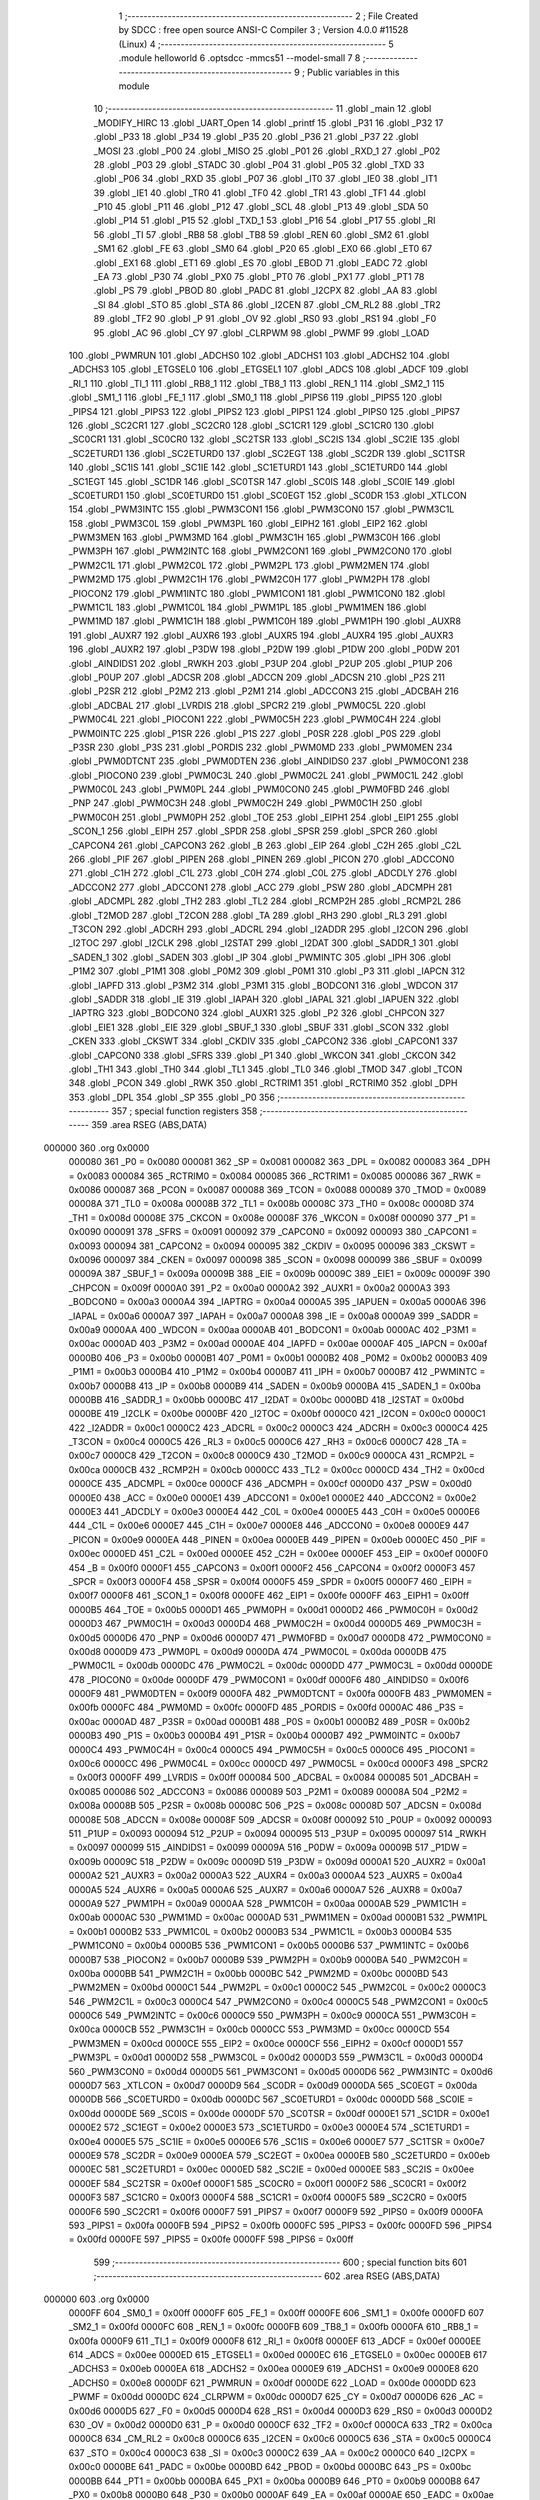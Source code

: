                                       1 ;--------------------------------------------------------
                                      2 ; File Created by SDCC : free open source ANSI-C Compiler
                                      3 ; Version 4.0.0 #11528 (Linux)
                                      4 ;--------------------------------------------------------
                                      5 	.module helloworld
                                      6 	.optsdcc -mmcs51 --model-small
                                      7 	
                                      8 ;--------------------------------------------------------
                                      9 ; Public variables in this module
                                     10 ;--------------------------------------------------------
                                     11 	.globl _main
                                     12 	.globl _MODIFY_HIRC
                                     13 	.globl _UART_Open
                                     14 	.globl _printf
                                     15 	.globl _P31
                                     16 	.globl _P32
                                     17 	.globl _P33
                                     18 	.globl _P34
                                     19 	.globl _P35
                                     20 	.globl _P36
                                     21 	.globl _P37
                                     22 	.globl _MOSI
                                     23 	.globl _P00
                                     24 	.globl _MISO
                                     25 	.globl _P01
                                     26 	.globl _RXD_1
                                     27 	.globl _P02
                                     28 	.globl _P03
                                     29 	.globl _STADC
                                     30 	.globl _P04
                                     31 	.globl _P05
                                     32 	.globl _TXD
                                     33 	.globl _P06
                                     34 	.globl _RXD
                                     35 	.globl _P07
                                     36 	.globl _IT0
                                     37 	.globl _IE0
                                     38 	.globl _IT1
                                     39 	.globl _IE1
                                     40 	.globl _TR0
                                     41 	.globl _TF0
                                     42 	.globl _TR1
                                     43 	.globl _TF1
                                     44 	.globl _P10
                                     45 	.globl _P11
                                     46 	.globl _P12
                                     47 	.globl _SCL
                                     48 	.globl _P13
                                     49 	.globl _SDA
                                     50 	.globl _P14
                                     51 	.globl _P15
                                     52 	.globl _TXD_1
                                     53 	.globl _P16
                                     54 	.globl _P17
                                     55 	.globl _RI
                                     56 	.globl _TI
                                     57 	.globl _RB8
                                     58 	.globl _TB8
                                     59 	.globl _REN
                                     60 	.globl _SM2
                                     61 	.globl _SM1
                                     62 	.globl _FE
                                     63 	.globl _SM0
                                     64 	.globl _P20
                                     65 	.globl _EX0
                                     66 	.globl _ET0
                                     67 	.globl _EX1
                                     68 	.globl _ET1
                                     69 	.globl _ES
                                     70 	.globl _EBOD
                                     71 	.globl _EADC
                                     72 	.globl _EA
                                     73 	.globl _P30
                                     74 	.globl _PX0
                                     75 	.globl _PT0
                                     76 	.globl _PX1
                                     77 	.globl _PT1
                                     78 	.globl _PS
                                     79 	.globl _PBOD
                                     80 	.globl _PADC
                                     81 	.globl _I2CPX
                                     82 	.globl _AA
                                     83 	.globl _SI
                                     84 	.globl _STO
                                     85 	.globl _STA
                                     86 	.globl _I2CEN
                                     87 	.globl _CM_RL2
                                     88 	.globl _TR2
                                     89 	.globl _TF2
                                     90 	.globl _P
                                     91 	.globl _OV
                                     92 	.globl _RS0
                                     93 	.globl _RS1
                                     94 	.globl _F0
                                     95 	.globl _AC
                                     96 	.globl _CY
                                     97 	.globl _CLRPWM
                                     98 	.globl _PWMF
                                     99 	.globl _LOAD
                                    100 	.globl _PWMRUN
                                    101 	.globl _ADCHS0
                                    102 	.globl _ADCHS1
                                    103 	.globl _ADCHS2
                                    104 	.globl _ADCHS3
                                    105 	.globl _ETGSEL0
                                    106 	.globl _ETGSEL1
                                    107 	.globl _ADCS
                                    108 	.globl _ADCF
                                    109 	.globl _RI_1
                                    110 	.globl _TI_1
                                    111 	.globl _RB8_1
                                    112 	.globl _TB8_1
                                    113 	.globl _REN_1
                                    114 	.globl _SM2_1
                                    115 	.globl _SM1_1
                                    116 	.globl _FE_1
                                    117 	.globl _SM0_1
                                    118 	.globl _PIPS6
                                    119 	.globl _PIPS5
                                    120 	.globl _PIPS4
                                    121 	.globl _PIPS3
                                    122 	.globl _PIPS2
                                    123 	.globl _PIPS1
                                    124 	.globl _PIPS0
                                    125 	.globl _PIPS7
                                    126 	.globl _SC2CR1
                                    127 	.globl _SC2CR0
                                    128 	.globl _SC1CR1
                                    129 	.globl _SC1CR0
                                    130 	.globl _SC0CR1
                                    131 	.globl _SC0CR0
                                    132 	.globl _SC2TSR
                                    133 	.globl _SC2IS
                                    134 	.globl _SC2IE
                                    135 	.globl _SC2ETURD1
                                    136 	.globl _SC2ETURD0
                                    137 	.globl _SC2EGT
                                    138 	.globl _SC2DR
                                    139 	.globl _SC1TSR
                                    140 	.globl _SC1IS
                                    141 	.globl _SC1IE
                                    142 	.globl _SC1ETURD1
                                    143 	.globl _SC1ETURD0
                                    144 	.globl _SC1EGT
                                    145 	.globl _SC1DR
                                    146 	.globl _SC0TSR
                                    147 	.globl _SC0IS
                                    148 	.globl _SC0IE
                                    149 	.globl _SC0ETURD1
                                    150 	.globl _SC0ETURD0
                                    151 	.globl _SC0EGT
                                    152 	.globl _SC0DR
                                    153 	.globl _XTLCON
                                    154 	.globl _PWM3INTC
                                    155 	.globl _PWM3CON1
                                    156 	.globl _PWM3CON0
                                    157 	.globl _PWM3C1L
                                    158 	.globl _PWM3C0L
                                    159 	.globl _PWM3PL
                                    160 	.globl _EIPH2
                                    161 	.globl _EIP2
                                    162 	.globl _PWM3MEN
                                    163 	.globl _PWM3MD
                                    164 	.globl _PWM3C1H
                                    165 	.globl _PWM3C0H
                                    166 	.globl _PWM3PH
                                    167 	.globl _PWM2INTC
                                    168 	.globl _PWM2CON1
                                    169 	.globl _PWM2CON0
                                    170 	.globl _PWM2C1L
                                    171 	.globl _PWM2C0L
                                    172 	.globl _PWM2PL
                                    173 	.globl _PWM2MEN
                                    174 	.globl _PWM2MD
                                    175 	.globl _PWM2C1H
                                    176 	.globl _PWM2C0H
                                    177 	.globl _PWM2PH
                                    178 	.globl _PIOCON2
                                    179 	.globl _PWM1INTC
                                    180 	.globl _PWM1CON1
                                    181 	.globl _PWM1CON0
                                    182 	.globl _PWM1C1L
                                    183 	.globl _PWM1C0L
                                    184 	.globl _PWM1PL
                                    185 	.globl _PWM1MEN
                                    186 	.globl _PWM1MD
                                    187 	.globl _PWM1C1H
                                    188 	.globl _PWM1C0H
                                    189 	.globl _PWM1PH
                                    190 	.globl _AUXR8
                                    191 	.globl _AUXR7
                                    192 	.globl _AUXR6
                                    193 	.globl _AUXR5
                                    194 	.globl _AUXR4
                                    195 	.globl _AUXR3
                                    196 	.globl _AUXR2
                                    197 	.globl _P3DW
                                    198 	.globl _P2DW
                                    199 	.globl _P1DW
                                    200 	.globl _P0DW
                                    201 	.globl _AINDIDS1
                                    202 	.globl _RWKH
                                    203 	.globl _P3UP
                                    204 	.globl _P2UP
                                    205 	.globl _P1UP
                                    206 	.globl _P0UP
                                    207 	.globl _ADCSR
                                    208 	.globl _ADCCN
                                    209 	.globl _ADCSN
                                    210 	.globl _P2S
                                    211 	.globl _P2SR
                                    212 	.globl _P2M2
                                    213 	.globl _P2M1
                                    214 	.globl _ADCCON3
                                    215 	.globl _ADCBAH
                                    216 	.globl _ADCBAL
                                    217 	.globl _LVRDIS
                                    218 	.globl _SPCR2
                                    219 	.globl _PWM0C5L
                                    220 	.globl _PWM0C4L
                                    221 	.globl _PIOCON1
                                    222 	.globl _PWM0C5H
                                    223 	.globl _PWM0C4H
                                    224 	.globl _PWM0INTC
                                    225 	.globl _P1SR
                                    226 	.globl _P1S
                                    227 	.globl _P0SR
                                    228 	.globl _P0S
                                    229 	.globl _P3SR
                                    230 	.globl _P3S
                                    231 	.globl _PORDIS
                                    232 	.globl _PWM0MD
                                    233 	.globl _PWM0MEN
                                    234 	.globl _PWM0DTCNT
                                    235 	.globl _PWM0DTEN
                                    236 	.globl _AINDIDS0
                                    237 	.globl _PWM0CON1
                                    238 	.globl _PIOCON0
                                    239 	.globl _PWM0C3L
                                    240 	.globl _PWM0C2L
                                    241 	.globl _PWM0C1L
                                    242 	.globl _PWM0C0L
                                    243 	.globl _PWM0PL
                                    244 	.globl _PWM0CON0
                                    245 	.globl _PWM0FBD
                                    246 	.globl _PNP
                                    247 	.globl _PWM0C3H
                                    248 	.globl _PWM0C2H
                                    249 	.globl _PWM0C1H
                                    250 	.globl _PWM0C0H
                                    251 	.globl _PWM0PH
                                    252 	.globl _TOE
                                    253 	.globl _EIPH1
                                    254 	.globl _EIP1
                                    255 	.globl _SCON_1
                                    256 	.globl _EIPH
                                    257 	.globl _SPDR
                                    258 	.globl _SPSR
                                    259 	.globl _SPCR
                                    260 	.globl _CAPCON4
                                    261 	.globl _CAPCON3
                                    262 	.globl _B
                                    263 	.globl _EIP
                                    264 	.globl _C2H
                                    265 	.globl _C2L
                                    266 	.globl _PIF
                                    267 	.globl _PIPEN
                                    268 	.globl _PINEN
                                    269 	.globl _PICON
                                    270 	.globl _ADCCON0
                                    271 	.globl _C1H
                                    272 	.globl _C1L
                                    273 	.globl _C0H
                                    274 	.globl _C0L
                                    275 	.globl _ADCDLY
                                    276 	.globl _ADCCON2
                                    277 	.globl _ADCCON1
                                    278 	.globl _ACC
                                    279 	.globl _PSW
                                    280 	.globl _ADCMPH
                                    281 	.globl _ADCMPL
                                    282 	.globl _TH2
                                    283 	.globl _TL2
                                    284 	.globl _RCMP2H
                                    285 	.globl _RCMP2L
                                    286 	.globl _T2MOD
                                    287 	.globl _T2CON
                                    288 	.globl _TA
                                    289 	.globl _RH3
                                    290 	.globl _RL3
                                    291 	.globl _T3CON
                                    292 	.globl _ADCRH
                                    293 	.globl _ADCRL
                                    294 	.globl _I2ADDR
                                    295 	.globl _I2CON
                                    296 	.globl _I2TOC
                                    297 	.globl _I2CLK
                                    298 	.globl _I2STAT
                                    299 	.globl _I2DAT
                                    300 	.globl _SADDR_1
                                    301 	.globl _SADEN_1
                                    302 	.globl _SADEN
                                    303 	.globl _IP
                                    304 	.globl _PWMINTC
                                    305 	.globl _IPH
                                    306 	.globl _P1M2
                                    307 	.globl _P1M1
                                    308 	.globl _P0M2
                                    309 	.globl _P0M1
                                    310 	.globl _P3
                                    311 	.globl _IAPCN
                                    312 	.globl _IAPFD
                                    313 	.globl _P3M2
                                    314 	.globl _P3M1
                                    315 	.globl _BODCON1
                                    316 	.globl _WDCON
                                    317 	.globl _SADDR
                                    318 	.globl _IE
                                    319 	.globl _IAPAH
                                    320 	.globl _IAPAL
                                    321 	.globl _IAPUEN
                                    322 	.globl _IAPTRG
                                    323 	.globl _BODCON0
                                    324 	.globl _AUXR1
                                    325 	.globl _P2
                                    326 	.globl _CHPCON
                                    327 	.globl _EIE1
                                    328 	.globl _EIE
                                    329 	.globl _SBUF_1
                                    330 	.globl _SBUF
                                    331 	.globl _SCON
                                    332 	.globl _CKEN
                                    333 	.globl _CKSWT
                                    334 	.globl _CKDIV
                                    335 	.globl _CAPCON2
                                    336 	.globl _CAPCON1
                                    337 	.globl _CAPCON0
                                    338 	.globl _SFRS
                                    339 	.globl _P1
                                    340 	.globl _WKCON
                                    341 	.globl _CKCON
                                    342 	.globl _TH1
                                    343 	.globl _TH0
                                    344 	.globl _TL1
                                    345 	.globl _TL0
                                    346 	.globl _TMOD
                                    347 	.globl _TCON
                                    348 	.globl _PCON
                                    349 	.globl _RWK
                                    350 	.globl _RCTRIM1
                                    351 	.globl _RCTRIM0
                                    352 	.globl _DPH
                                    353 	.globl _DPL
                                    354 	.globl _SP
                                    355 	.globl _P0
                                    356 ;--------------------------------------------------------
                                    357 ; special function registers
                                    358 ;--------------------------------------------------------
                                    359 	.area RSEG    (ABS,DATA)
      000000                        360 	.org 0x0000
                           000080   361 _P0	=	0x0080
                           000081   362 _SP	=	0x0081
                           000082   363 _DPL	=	0x0082
                           000083   364 _DPH	=	0x0083
                           000084   365 _RCTRIM0	=	0x0084
                           000085   366 _RCTRIM1	=	0x0085
                           000086   367 _RWK	=	0x0086
                           000087   368 _PCON	=	0x0087
                           000088   369 _TCON	=	0x0088
                           000089   370 _TMOD	=	0x0089
                           00008A   371 _TL0	=	0x008a
                           00008B   372 _TL1	=	0x008b
                           00008C   373 _TH0	=	0x008c
                           00008D   374 _TH1	=	0x008d
                           00008E   375 _CKCON	=	0x008e
                           00008F   376 _WKCON	=	0x008f
                           000090   377 _P1	=	0x0090
                           000091   378 _SFRS	=	0x0091
                           000092   379 _CAPCON0	=	0x0092
                           000093   380 _CAPCON1	=	0x0093
                           000094   381 _CAPCON2	=	0x0094
                           000095   382 _CKDIV	=	0x0095
                           000096   383 _CKSWT	=	0x0096
                           000097   384 _CKEN	=	0x0097
                           000098   385 _SCON	=	0x0098
                           000099   386 _SBUF	=	0x0099
                           00009A   387 _SBUF_1	=	0x009a
                           00009B   388 _EIE	=	0x009b
                           00009C   389 _EIE1	=	0x009c
                           00009F   390 _CHPCON	=	0x009f
                           0000A0   391 _P2	=	0x00a0
                           0000A2   392 _AUXR1	=	0x00a2
                           0000A3   393 _BODCON0	=	0x00a3
                           0000A4   394 _IAPTRG	=	0x00a4
                           0000A5   395 _IAPUEN	=	0x00a5
                           0000A6   396 _IAPAL	=	0x00a6
                           0000A7   397 _IAPAH	=	0x00a7
                           0000A8   398 _IE	=	0x00a8
                           0000A9   399 _SADDR	=	0x00a9
                           0000AA   400 _WDCON	=	0x00aa
                           0000AB   401 _BODCON1	=	0x00ab
                           0000AC   402 _P3M1	=	0x00ac
                           0000AD   403 _P3M2	=	0x00ad
                           0000AE   404 _IAPFD	=	0x00ae
                           0000AF   405 _IAPCN	=	0x00af
                           0000B0   406 _P3	=	0x00b0
                           0000B1   407 _P0M1	=	0x00b1
                           0000B2   408 _P0M2	=	0x00b2
                           0000B3   409 _P1M1	=	0x00b3
                           0000B4   410 _P1M2	=	0x00b4
                           0000B7   411 _IPH	=	0x00b7
                           0000B7   412 _PWMINTC	=	0x00b7
                           0000B8   413 _IP	=	0x00b8
                           0000B9   414 _SADEN	=	0x00b9
                           0000BA   415 _SADEN_1	=	0x00ba
                           0000BB   416 _SADDR_1	=	0x00bb
                           0000BC   417 _I2DAT	=	0x00bc
                           0000BD   418 _I2STAT	=	0x00bd
                           0000BE   419 _I2CLK	=	0x00be
                           0000BF   420 _I2TOC	=	0x00bf
                           0000C0   421 _I2CON	=	0x00c0
                           0000C1   422 _I2ADDR	=	0x00c1
                           0000C2   423 _ADCRL	=	0x00c2
                           0000C3   424 _ADCRH	=	0x00c3
                           0000C4   425 _T3CON	=	0x00c4
                           0000C5   426 _RL3	=	0x00c5
                           0000C6   427 _RH3	=	0x00c6
                           0000C7   428 _TA	=	0x00c7
                           0000C8   429 _T2CON	=	0x00c8
                           0000C9   430 _T2MOD	=	0x00c9
                           0000CA   431 _RCMP2L	=	0x00ca
                           0000CB   432 _RCMP2H	=	0x00cb
                           0000CC   433 _TL2	=	0x00cc
                           0000CD   434 _TH2	=	0x00cd
                           0000CE   435 _ADCMPL	=	0x00ce
                           0000CF   436 _ADCMPH	=	0x00cf
                           0000D0   437 _PSW	=	0x00d0
                           0000E0   438 _ACC	=	0x00e0
                           0000E1   439 _ADCCON1	=	0x00e1
                           0000E2   440 _ADCCON2	=	0x00e2
                           0000E3   441 _ADCDLY	=	0x00e3
                           0000E4   442 _C0L	=	0x00e4
                           0000E5   443 _C0H	=	0x00e5
                           0000E6   444 _C1L	=	0x00e6
                           0000E7   445 _C1H	=	0x00e7
                           0000E8   446 _ADCCON0	=	0x00e8
                           0000E9   447 _PICON	=	0x00e9
                           0000EA   448 _PINEN	=	0x00ea
                           0000EB   449 _PIPEN	=	0x00eb
                           0000EC   450 _PIF	=	0x00ec
                           0000ED   451 _C2L	=	0x00ed
                           0000EE   452 _C2H	=	0x00ee
                           0000EF   453 _EIP	=	0x00ef
                           0000F0   454 _B	=	0x00f0
                           0000F1   455 _CAPCON3	=	0x00f1
                           0000F2   456 _CAPCON4	=	0x00f2
                           0000F3   457 _SPCR	=	0x00f3
                           0000F4   458 _SPSR	=	0x00f4
                           0000F5   459 _SPDR	=	0x00f5
                           0000F7   460 _EIPH	=	0x00f7
                           0000F8   461 _SCON_1	=	0x00f8
                           0000FE   462 _EIP1	=	0x00fe
                           0000FF   463 _EIPH1	=	0x00ff
                           0000B5   464 _TOE	=	0x00b5
                           0000D1   465 _PWM0PH	=	0x00d1
                           0000D2   466 _PWM0C0H	=	0x00d2
                           0000D3   467 _PWM0C1H	=	0x00d3
                           0000D4   468 _PWM0C2H	=	0x00d4
                           0000D5   469 _PWM0C3H	=	0x00d5
                           0000D6   470 _PNP	=	0x00d6
                           0000D7   471 _PWM0FBD	=	0x00d7
                           0000D8   472 _PWM0CON0	=	0x00d8
                           0000D9   473 _PWM0PL	=	0x00d9
                           0000DA   474 _PWM0C0L	=	0x00da
                           0000DB   475 _PWM0C1L	=	0x00db
                           0000DC   476 _PWM0C2L	=	0x00dc
                           0000DD   477 _PWM0C3L	=	0x00dd
                           0000DE   478 _PIOCON0	=	0x00de
                           0000DF   479 _PWM0CON1	=	0x00df
                           0000F6   480 _AINDIDS0	=	0x00f6
                           0000F9   481 _PWM0DTEN	=	0x00f9
                           0000FA   482 _PWM0DTCNT	=	0x00fa
                           0000FB   483 _PWM0MEN	=	0x00fb
                           0000FC   484 _PWM0MD	=	0x00fc
                           0000FD   485 _PORDIS	=	0x00fd
                           0000AC   486 _P3S	=	0x00ac
                           0000AD   487 _P3SR	=	0x00ad
                           0000B1   488 _P0S	=	0x00b1
                           0000B2   489 _P0SR	=	0x00b2
                           0000B3   490 _P1S	=	0x00b3
                           0000B4   491 _P1SR	=	0x00b4
                           0000B7   492 _PWM0INTC	=	0x00b7
                           0000C4   493 _PWM0C4H	=	0x00c4
                           0000C5   494 _PWM0C5H	=	0x00c5
                           0000C6   495 _PIOCON1	=	0x00c6
                           0000CC   496 _PWM0C4L	=	0x00cc
                           0000CD   497 _PWM0C5L	=	0x00cd
                           0000F3   498 _SPCR2	=	0x00f3
                           0000FF   499 _LVRDIS	=	0x00ff
                           000084   500 _ADCBAL	=	0x0084
                           000085   501 _ADCBAH	=	0x0085
                           000086   502 _ADCCON3	=	0x0086
                           000089   503 _P2M1	=	0x0089
                           00008A   504 _P2M2	=	0x008a
                           00008B   505 _P2SR	=	0x008b
                           00008C   506 _P2S	=	0x008c
                           00008D   507 _ADCSN	=	0x008d
                           00008E   508 _ADCCN	=	0x008e
                           00008F   509 _ADCSR	=	0x008f
                           000092   510 _P0UP	=	0x0092
                           000093   511 _P1UP	=	0x0093
                           000094   512 _P2UP	=	0x0094
                           000095   513 _P3UP	=	0x0095
                           000097   514 _RWKH	=	0x0097
                           000099   515 _AINDIDS1	=	0x0099
                           00009A   516 _P0DW	=	0x009a
                           00009B   517 _P1DW	=	0x009b
                           00009C   518 _P2DW	=	0x009c
                           00009D   519 _P3DW	=	0x009d
                           0000A1   520 _AUXR2	=	0x00a1
                           0000A2   521 _AUXR3	=	0x00a2
                           0000A3   522 _AUXR4	=	0x00a3
                           0000A4   523 _AUXR5	=	0x00a4
                           0000A5   524 _AUXR6	=	0x00a5
                           0000A6   525 _AUXR7	=	0x00a6
                           0000A7   526 _AUXR8	=	0x00a7
                           0000A9   527 _PWM1PH	=	0x00a9
                           0000AA   528 _PWM1C0H	=	0x00aa
                           0000AB   529 _PWM1C1H	=	0x00ab
                           0000AC   530 _PWM1MD	=	0x00ac
                           0000AD   531 _PWM1MEN	=	0x00ad
                           0000B1   532 _PWM1PL	=	0x00b1
                           0000B2   533 _PWM1C0L	=	0x00b2
                           0000B3   534 _PWM1C1L	=	0x00b3
                           0000B4   535 _PWM1CON0	=	0x00b4
                           0000B5   536 _PWM1CON1	=	0x00b5
                           0000B6   537 _PWM1INTC	=	0x00b6
                           0000B7   538 _PIOCON2	=	0x00b7
                           0000B9   539 _PWM2PH	=	0x00b9
                           0000BA   540 _PWM2C0H	=	0x00ba
                           0000BB   541 _PWM2C1H	=	0x00bb
                           0000BC   542 _PWM2MD	=	0x00bc
                           0000BD   543 _PWM2MEN	=	0x00bd
                           0000C1   544 _PWM2PL	=	0x00c1
                           0000C2   545 _PWM2C0L	=	0x00c2
                           0000C3   546 _PWM2C1L	=	0x00c3
                           0000C4   547 _PWM2CON0	=	0x00c4
                           0000C5   548 _PWM2CON1	=	0x00c5
                           0000C6   549 _PWM2INTC	=	0x00c6
                           0000C9   550 _PWM3PH	=	0x00c9
                           0000CA   551 _PWM3C0H	=	0x00ca
                           0000CB   552 _PWM3C1H	=	0x00cb
                           0000CC   553 _PWM3MD	=	0x00cc
                           0000CD   554 _PWM3MEN	=	0x00cd
                           0000CE   555 _EIP2	=	0x00ce
                           0000CF   556 _EIPH2	=	0x00cf
                           0000D1   557 _PWM3PL	=	0x00d1
                           0000D2   558 _PWM3C0L	=	0x00d2
                           0000D3   559 _PWM3C1L	=	0x00d3
                           0000D4   560 _PWM3CON0	=	0x00d4
                           0000D5   561 _PWM3CON1	=	0x00d5
                           0000D6   562 _PWM3INTC	=	0x00d6
                           0000D7   563 _XTLCON	=	0x00d7
                           0000D9   564 _SC0DR	=	0x00d9
                           0000DA   565 _SC0EGT	=	0x00da
                           0000DB   566 _SC0ETURD0	=	0x00db
                           0000DC   567 _SC0ETURD1	=	0x00dc
                           0000DD   568 _SC0IE	=	0x00dd
                           0000DE   569 _SC0IS	=	0x00de
                           0000DF   570 _SC0TSR	=	0x00df
                           0000E1   571 _SC1DR	=	0x00e1
                           0000E2   572 _SC1EGT	=	0x00e2
                           0000E3   573 _SC1ETURD0	=	0x00e3
                           0000E4   574 _SC1ETURD1	=	0x00e4
                           0000E5   575 _SC1IE	=	0x00e5
                           0000E6   576 _SC1IS	=	0x00e6
                           0000E7   577 _SC1TSR	=	0x00e7
                           0000E9   578 _SC2DR	=	0x00e9
                           0000EA   579 _SC2EGT	=	0x00ea
                           0000EB   580 _SC2ETURD0	=	0x00eb
                           0000EC   581 _SC2ETURD1	=	0x00ec
                           0000ED   582 _SC2IE	=	0x00ed
                           0000EE   583 _SC2IS	=	0x00ee
                           0000EF   584 _SC2TSR	=	0x00ef
                           0000F1   585 _SC0CR0	=	0x00f1
                           0000F2   586 _SC0CR1	=	0x00f2
                           0000F3   587 _SC1CR0	=	0x00f3
                           0000F4   588 _SC1CR1	=	0x00f4
                           0000F5   589 _SC2CR0	=	0x00f5
                           0000F6   590 _SC2CR1	=	0x00f6
                           0000F7   591 _PIPS7	=	0x00f7
                           0000F9   592 _PIPS0	=	0x00f9
                           0000FA   593 _PIPS1	=	0x00fa
                           0000FB   594 _PIPS2	=	0x00fb
                           0000FC   595 _PIPS3	=	0x00fc
                           0000FD   596 _PIPS4	=	0x00fd
                           0000FE   597 _PIPS5	=	0x00fe
                           0000FF   598 _PIPS6	=	0x00ff
                                    599 ;--------------------------------------------------------
                                    600 ; special function bits
                                    601 ;--------------------------------------------------------
                                    602 	.area RSEG    (ABS,DATA)
      000000                        603 	.org 0x0000
                           0000FF   604 _SM0_1	=	0x00ff
                           0000FF   605 _FE_1	=	0x00ff
                           0000FE   606 _SM1_1	=	0x00fe
                           0000FD   607 _SM2_1	=	0x00fd
                           0000FC   608 _REN_1	=	0x00fc
                           0000FB   609 _TB8_1	=	0x00fb
                           0000FA   610 _RB8_1	=	0x00fa
                           0000F9   611 _TI_1	=	0x00f9
                           0000F8   612 _RI_1	=	0x00f8
                           0000EF   613 _ADCF	=	0x00ef
                           0000EE   614 _ADCS	=	0x00ee
                           0000ED   615 _ETGSEL1	=	0x00ed
                           0000EC   616 _ETGSEL0	=	0x00ec
                           0000EB   617 _ADCHS3	=	0x00eb
                           0000EA   618 _ADCHS2	=	0x00ea
                           0000E9   619 _ADCHS1	=	0x00e9
                           0000E8   620 _ADCHS0	=	0x00e8
                           0000DF   621 _PWMRUN	=	0x00df
                           0000DE   622 _LOAD	=	0x00de
                           0000DD   623 _PWMF	=	0x00dd
                           0000DC   624 _CLRPWM	=	0x00dc
                           0000D7   625 _CY	=	0x00d7
                           0000D6   626 _AC	=	0x00d6
                           0000D5   627 _F0	=	0x00d5
                           0000D4   628 _RS1	=	0x00d4
                           0000D3   629 _RS0	=	0x00d3
                           0000D2   630 _OV	=	0x00d2
                           0000D0   631 _P	=	0x00d0
                           0000CF   632 _TF2	=	0x00cf
                           0000CA   633 _TR2	=	0x00ca
                           0000C8   634 _CM_RL2	=	0x00c8
                           0000C6   635 _I2CEN	=	0x00c6
                           0000C5   636 _STA	=	0x00c5
                           0000C4   637 _STO	=	0x00c4
                           0000C3   638 _SI	=	0x00c3
                           0000C2   639 _AA	=	0x00c2
                           0000C0   640 _I2CPX	=	0x00c0
                           0000BE   641 _PADC	=	0x00be
                           0000BD   642 _PBOD	=	0x00bd
                           0000BC   643 _PS	=	0x00bc
                           0000BB   644 _PT1	=	0x00bb
                           0000BA   645 _PX1	=	0x00ba
                           0000B9   646 _PT0	=	0x00b9
                           0000B8   647 _PX0	=	0x00b8
                           0000B0   648 _P30	=	0x00b0
                           0000AF   649 _EA	=	0x00af
                           0000AE   650 _EADC	=	0x00ae
                           0000AD   651 _EBOD	=	0x00ad
                           0000AC   652 _ES	=	0x00ac
                           0000AB   653 _ET1	=	0x00ab
                           0000AA   654 _EX1	=	0x00aa
                           0000A9   655 _ET0	=	0x00a9
                           0000A8   656 _EX0	=	0x00a8
                           0000A0   657 _P20	=	0x00a0
                           00009F   658 _SM0	=	0x009f
                           00009F   659 _FE	=	0x009f
                           00009E   660 _SM1	=	0x009e
                           00009D   661 _SM2	=	0x009d
                           00009C   662 _REN	=	0x009c
                           00009B   663 _TB8	=	0x009b
                           00009A   664 _RB8	=	0x009a
                           000099   665 _TI	=	0x0099
                           000098   666 _RI	=	0x0098
                           000097   667 _P17	=	0x0097
                           000096   668 _P16	=	0x0096
                           000096   669 _TXD_1	=	0x0096
                           000095   670 _P15	=	0x0095
                           000094   671 _P14	=	0x0094
                           000094   672 _SDA	=	0x0094
                           000093   673 _P13	=	0x0093
                           000093   674 _SCL	=	0x0093
                           000092   675 _P12	=	0x0092
                           000091   676 _P11	=	0x0091
                           000090   677 _P10	=	0x0090
                           00008F   678 _TF1	=	0x008f
                           00008E   679 _TR1	=	0x008e
                           00008D   680 _TF0	=	0x008d
                           00008C   681 _TR0	=	0x008c
                           00008B   682 _IE1	=	0x008b
                           00008A   683 _IT1	=	0x008a
                           000089   684 _IE0	=	0x0089
                           000088   685 _IT0	=	0x0088
                           000087   686 _P07	=	0x0087
                           000087   687 _RXD	=	0x0087
                           000086   688 _P06	=	0x0086
                           000086   689 _TXD	=	0x0086
                           000085   690 _P05	=	0x0085
                           000084   691 _P04	=	0x0084
                           000084   692 _STADC	=	0x0084
                           000083   693 _P03	=	0x0083
                           000082   694 _P02	=	0x0082
                           000082   695 _RXD_1	=	0x0082
                           000081   696 _P01	=	0x0081
                           000081   697 _MISO	=	0x0081
                           000080   698 _P00	=	0x0080
                           000080   699 _MOSI	=	0x0080
                           0000B7   700 _P37	=	0x00b7
                           0000B6   701 _P36	=	0x00b6
                           0000B5   702 _P35	=	0x00b5
                           0000B4   703 _P34	=	0x00b4
                           0000B3   704 _P33	=	0x00b3
                           0000B2   705 _P32	=	0x00b2
                           0000B1   706 _P31	=	0x00b1
                                    707 ;--------------------------------------------------------
                                    708 ; overlayable register banks
                                    709 ;--------------------------------------------------------
                                    710 	.area REG_BANK_0	(REL,OVR,DATA)
      000000                        711 	.ds 8
                                    712 ;--------------------------------------------------------
                                    713 ; internal ram data
                                    714 ;--------------------------------------------------------
                                    715 	.area DSEG    (DATA)
                                    716 ;--------------------------------------------------------
                                    717 ; overlayable items in internal ram 
                                    718 ;--------------------------------------------------------
                                    719 ;--------------------------------------------------------
                                    720 ; Stack segment in internal ram 
                                    721 ;--------------------------------------------------------
                                    722 	.area	SSEG
      000054                        723 __start__stack:
      000054                        724 	.ds	1
                                    725 
                                    726 ;--------------------------------------------------------
                                    727 ; indirectly addressable internal ram data
                                    728 ;--------------------------------------------------------
                                    729 	.area ISEG    (DATA)
                                    730 ;--------------------------------------------------------
                                    731 ; absolute internal ram data
                                    732 ;--------------------------------------------------------
                                    733 	.area IABS    (ABS,DATA)
                                    734 	.area IABS    (ABS,DATA)
                                    735 ;--------------------------------------------------------
                                    736 ; bit data
                                    737 ;--------------------------------------------------------
                                    738 	.area BSEG    (BIT)
                                    739 ;--------------------------------------------------------
                                    740 ; paged external ram data
                                    741 ;--------------------------------------------------------
                                    742 	.area PSEG    (PAG,XDATA)
                                    743 ;--------------------------------------------------------
                                    744 ; external ram data
                                    745 ;--------------------------------------------------------
                                    746 	.area XSEG    (XDATA)
                                    747 ;--------------------------------------------------------
                                    748 ; absolute external ram data
                                    749 ;--------------------------------------------------------
                                    750 	.area XABS    (ABS,XDATA)
                                    751 ;--------------------------------------------------------
                                    752 ; external initialized ram data
                                    753 ;--------------------------------------------------------
                                    754 	.area XISEG   (XDATA)
                                    755 	.area HOME    (CODE)
                                    756 	.area GSINIT0 (CODE)
                                    757 	.area GSINIT1 (CODE)
                                    758 	.area GSINIT2 (CODE)
                                    759 	.area GSINIT3 (CODE)
                                    760 	.area GSINIT4 (CODE)
                                    761 	.area GSINIT5 (CODE)
                                    762 	.area GSINIT  (CODE)
                                    763 	.area GSFINAL (CODE)
                                    764 	.area CSEG    (CODE)
                                    765 ;--------------------------------------------------------
                                    766 ; interrupt vector 
                                    767 ;--------------------------------------------------------
                                    768 	.area HOME    (CODE)
      000000                        769 __interrupt_vect:
      000000 02 00 06         [24]  770 	ljmp	__sdcc_gsinit_startup
                                    771 ;--------------------------------------------------------
                                    772 ; global & static initialisations
                                    773 ;--------------------------------------------------------
                                    774 	.area HOME    (CODE)
                                    775 	.area GSINIT  (CODE)
                                    776 	.area GSFINAL (CODE)
                                    777 	.area GSINIT  (CODE)
                                    778 	.globl __sdcc_gsinit_startup
                                    779 	.globl __sdcc_program_startup
                                    780 	.globl __start__stack
                                    781 	.globl __mcs51_genXINIT
                                    782 	.globl __mcs51_genXRAMCLEAR
                                    783 	.globl __mcs51_genRAMCLEAR
                                    784 	.area GSFINAL (CODE)
      000063 02 00 03         [24]  785 	ljmp	__sdcc_program_startup
                                    786 ;--------------------------------------------------------
                                    787 ; Home
                                    788 ;--------------------------------------------------------
                                    789 	.area HOME    (CODE)
                                    790 	.area HOME    (CODE)
      000003                        791 __sdcc_program_startup:
      000003 02 00 66         [24]  792 	ljmp	_main
                                    793 ;	return from main will return to caller
                                    794 ;--------------------------------------------------------
                                    795 ; code
                                    796 ;--------------------------------------------------------
                                    797 	.area CSEG    (CODE)
                                    798 ;------------------------------------------------------------
                                    799 ;Allocation info for local variables in function 'main'
                                    800 ;------------------------------------------------------------
                                    801 ;	helloworld.c:22: void main (void) 
                                    802 ;	-----------------------------------------
                                    803 ;	 function main
                                    804 ;	-----------------------------------------
      000066                        805 _main:
                           000007   806 	ar7 = 0x07
                           000006   807 	ar6 = 0x06
                           000005   808 	ar5 = 0x05
                           000004   809 	ar4 = 0x04
                           000003   810 	ar3 = 0x03
                           000002   811 	ar2 = 0x02
                           000001   812 	ar1 = 0x01
                           000000   813 	ar0 = 0x00
                                    814 ;	helloworld.c:28: MODIFY_HIRC(HIRC_24);
      000066 75 82 06         [24]  815 	mov	dpl,#0x06
      000069 12 00 AA         [24]  816 	lcall	_MODIFY_HIRC
                                    817 ;	helloworld.c:29: P06_PUSHPULL_MODE;
      00006C 75 91 00         [24]  818 	mov	_SFRS,#0x00
      00006F 53 B1 BF         [24]  819 	anl	_P0M1,#0xbf
      000072 43 B2 40         [24]  820 	orl	_P0M2,#0x40
                                    821 ;	helloworld.c:30: UART_Open(24000000,UART0_Timer3,115200);
      000075 75 0D 01         [24]  822 	mov	_UART_Open_PARM_2,#0x01
      000078 E4               [12]  823 	clr	a
      000079 F5 0E            [12]  824 	mov	_UART_Open_PARM_3,a
      00007B 75 0F C2         [24]  825 	mov	(_UART_Open_PARM_3 + 1),#0xc2
      00007E 75 10 01         [24]  826 	mov	(_UART_Open_PARM_3 + 2),#0x01
      000081 F5 11            [12]  827 	mov	(_UART_Open_PARM_3 + 3),a
      000083 90 36 00         [24]  828 	mov	dptr,#0x3600
      000086 75 F0 6E         [24]  829 	mov	b,#0x6e
      000089 74 01            [12]  830 	mov	a,#0x01
      00008B 12 04 F4         [24]  831 	lcall	_UART_Open
                                    832 ;	helloworld.c:31: ENABLE_UART0_PRINTF;
      00008E 43 98 02         [24]  833 	orl	_SCON,#0x02
                                    834 ;	assignBit
      000091 D2 01            [12]  835 	setb	_PRINTFG
                                    836 ;	helloworld.c:33: printf("\n Hello world! Win3");
      000093 74 28            [12]  837 	mov	a,#___str_0
      000095 C0 E0            [24]  838 	push	acc
      000097 74 10            [12]  839 	mov	a,#(___str_0 >> 8)
      000099 C0 E0            [24]  840 	push	acc
      00009B 74 80            [12]  841 	mov	a,#0x80
      00009D C0 E0            [24]  842 	push	acc
      00009F 12 07 25         [24]  843 	lcall	_printf
      0000A2 15 81            [12]  844 	dec	sp
      0000A4 15 81            [12]  845 	dec	sp
      0000A6 15 81            [12]  846 	dec	sp
                                    847 ;	helloworld.c:34: while(1);
      0000A8                        848 00102$:
                                    849 ;	helloworld.c:37: }
      0000A8 80 FE            [24]  850 	sjmp	00102$
                                    851 	.area CSEG    (CODE)
                                    852 	.area CONST   (CODE)
                                    853 	.area CONST   (CODE)
      001028                        854 ___str_0:
      001028 0A                     855 	.db 0x0a
      001029 20 48 65 6C 6C 6F 20   856 	.ascii " Hello world! Win3"
             77 6F 72 6C 64 21 20
             57 69 6E 33
      00103B 00                     857 	.db 0x00
                                    858 	.area CSEG    (CODE)
                                    859 	.area XINIT   (CODE)
                                    860 	.area CABS    (ABS,CODE)
